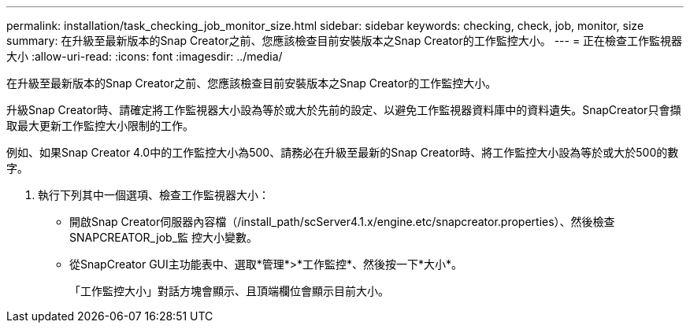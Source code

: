---
permalink: installation/task_checking_job_monitor_size.html 
sidebar: sidebar 
keywords: checking, check, job, monitor, size 
summary: 在升級至最新版本的Snap Creator之前、您應該檢查目前安裝版本之Snap Creator的工作監控大小。 
---
= 正在檢查工作監視器大小
:allow-uri-read: 
:icons: font
:imagesdir: ../media/


[role="lead"]
在升級至最新版本的Snap Creator之前、您應該檢查目前安裝版本之Snap Creator的工作監控大小。

升級Snap Creator時、請確定將工作監視器大小設為等於或大於先前的設定、以避免工作監視器資料庫中的資料遺失。SnapCreator只會擷取最大更新工作監控大小限制的工作。

例如、如果Snap Creator 4.0中的工作監控大小為500、請務必在升級至最新的Snap Creator時、將工作監控大小設為等於或大於500的數字。

. 執行下列其中一個選項、檢查工作監視器大小：
+
** 開啟Snap Creator伺服器內容檔（/install_path/scServer4.1.x/engine.etc/snapcreator.properties）、然後檢查SNAPCREATOR_job_監 控大小變數。
** 從SnapCreator GUI主功能表中、選取*管理*>*工作監控*、然後按一下*大小*。
+
「工作監控大小」對話方塊會顯示、且頂端欄位會顯示目前大小。




